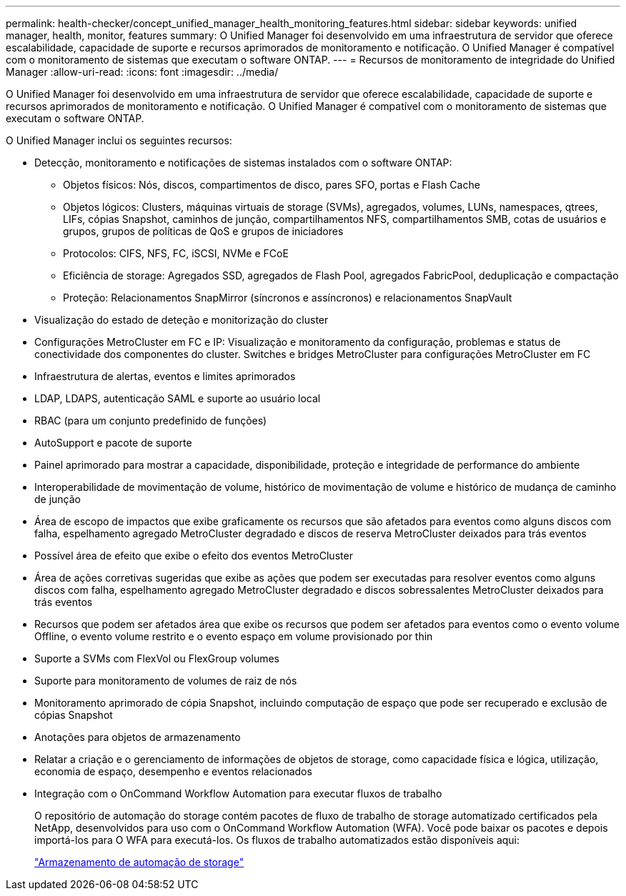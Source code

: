 ---
permalink: health-checker/concept_unified_manager_health_monitoring_features.html 
sidebar: sidebar 
keywords: unified manager, health, monitor, features 
summary: O Unified Manager foi desenvolvido em uma infraestrutura de servidor que oferece escalabilidade, capacidade de suporte e recursos aprimorados de monitoramento e notificação. O Unified Manager é compatível com o monitoramento de sistemas que executam o software ONTAP. 
---
= Recursos de monitoramento de integridade do Unified Manager
:allow-uri-read: 
:icons: font
:imagesdir: ../media/


[role="lead"]
O Unified Manager foi desenvolvido em uma infraestrutura de servidor que oferece escalabilidade, capacidade de suporte e recursos aprimorados de monitoramento e notificação. O Unified Manager é compatível com o monitoramento de sistemas que executam o software ONTAP.

O Unified Manager inclui os seguintes recursos:

* Detecção, monitoramento e notificações de sistemas instalados com o software ONTAP:
+
** Objetos físicos: Nós, discos, compartimentos de disco, pares SFO, portas e Flash Cache
** Objetos lógicos: Clusters, máquinas virtuais de storage (SVMs), agregados, volumes, LUNs, namespaces, qtrees, LIFs, cópias Snapshot, caminhos de junção, compartilhamentos NFS, compartilhamentos SMB, cotas de usuários e grupos, grupos de políticas de QoS e grupos de iniciadores
** Protocolos: CIFS, NFS, FC, iSCSI, NVMe e FCoE
** Eficiência de storage: Agregados SSD, agregados de Flash Pool, agregados FabricPool, deduplicação e compactação
** Proteção: Relacionamentos SnapMirror (síncronos e assíncronos) e relacionamentos SnapVault


* Visualização do estado de deteção e monitorização do cluster
* Configurações MetroCluster em FC e IP: Visualização e monitoramento da configuração, problemas e status de conectividade dos componentes do cluster. Switches e bridges MetroCluster para configurações MetroCluster em FC
* Infraestrutura de alertas, eventos e limites aprimorados
* LDAP, LDAPS, autenticação SAML e suporte ao usuário local
* RBAC (para um conjunto predefinido de funções)
* AutoSupport e pacote de suporte
* Painel aprimorado para mostrar a capacidade, disponibilidade, proteção e integridade de performance do ambiente
* Interoperabilidade de movimentação de volume, histórico de movimentação de volume e histórico de mudança de caminho de junção
* Área de escopo de impactos que exibe graficamente os recursos que são afetados para eventos como alguns discos com falha, espelhamento agregado MetroCluster degradado e discos de reserva MetroCluster deixados para trás eventos
* Possível área de efeito que exibe o efeito dos eventos MetroCluster
* Área de ações corretivas sugeridas que exibe as ações que podem ser executadas para resolver eventos como alguns discos com falha, espelhamento agregado MetroCluster degradado e discos sobressalentes MetroCluster deixados para trás eventos
* Recursos que podem ser afetados área que exibe os recursos que podem ser afetados para eventos como o evento volume Offline, o evento volume restrito e o evento espaço em volume provisionado por thin
* Suporte a SVMs com FlexVol ou FlexGroup volumes
* Suporte para monitoramento de volumes de raiz de nós
* Monitoramento aprimorado de cópia Snapshot, incluindo computação de espaço que pode ser recuperado e exclusão de cópias Snapshot
* Anotações para objetos de armazenamento
* Relatar a criação e o gerenciamento de informações de objetos de storage, como capacidade física e lógica, utilização, economia de espaço, desempenho e eventos relacionados
* Integração com o OnCommand Workflow Automation para executar fluxos de trabalho
+
O repositório de automação do storage contém pacotes de fluxo de trabalho de storage automatizado certificados pela NetApp, desenvolvidos para uso com o OnCommand Workflow Automation (WFA). Você pode baixar os pacotes e depois importá-los para O WFA para executá-los. Os fluxos de trabalho automatizados estão disponíveis aqui:

+
https://automationstore.netapp.com["Armazenamento de automação de storage"]



